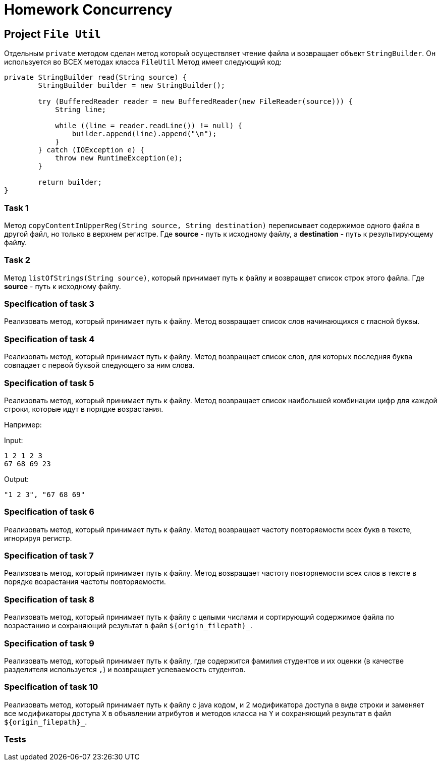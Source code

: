 = Homework Concurrency

== Project `File Util`

Отдельным `private` методом сделан метод который осуществляет чтение файла и возвращает объект `StringBuilder`. Он используется во ВСЕХ методах класса `FileUtil` Метод имеет следующий код:

----
private StringBuilder read(String source) {
        StringBuilder builder = new StringBuilder();

        try (BufferedReader reader = new BufferedReader(new FileReader(source))) {
            String line;

            while ((line = reader.readLine()) != null) {
                builder.append(line).append("\n");
            }
        } catch (IOException e) {
            throw new RuntimeException(e);
        }

        return builder;
}
----

=== Task 1

Метод `copyContentInUpperReg(String source, String destination)` переписывает содержимое одного файла в другой файл, но только в верхнем регистре. Где *source* - путь к исходному файлу, а *destination* - путь к результирующему файлу.

=== Task 2

Метод `listOfStrings(String source)`, который принимает путь к файлу и возвращает список строк этого файла. Где *source* - путь к исходному файлу.

=== Specification of task 3

Реализовать метод, который принимает путь к файлу. Метод возвращает список слов начинающихся с гласной буквы.

=== Specification of task 4

Реализовать метод, который принимает путь к файлу. Метод возвращает список слов, для которых последняя буква совпадает с первой буквой следующего за ним слова.


=== Specification of task 5

Реализовать метод, который принимает путь к файлу. Метод возвращает список наибольшей комбинации цифр для каждой строки, которые идут в порядке возрастания.

Например:

Input:

----
1 2 1 2 3
67 68 69 23
----

Output:
----
"1 2 3", "67 68 69"
----

=== Specification of task 6

Реализовать метод, который принимает путь к файлу. Метод возвращает частоту повторяемости всех букв в тексте, игнорируя регистр.

=== Specification of task 7

Реализовать метод, который принимает путь к файлу. Метод возвращает частоту повторяемости всех слов в тексте в порядке возрастания частоты повторяемости.

=== Specification of task 8

Реализовать метод, который принимает путь к файлу с целыми числами и сортирующий содержимое файла по возрастанию и сохраняющий результат в файл `${origin_filepath}_`.

=== Specification of task 9

Реализовать метод, который принимает путь к файлу, где содержится фамилия студентов и их оценки (в качестве разделителя используется `,`) и возвращает успеваемость студентов.

=== Specification of task 10

Реализовать метод, который принимает путь к файлу с java кодом, и 2 модификатора доступа в виде строки и заменяет все модификаторы доступа `X` в объявлении атрибутов и методов класса на `Y` и сохраняющий результат в файл `${origin_filepath}_`.

=== Tests

